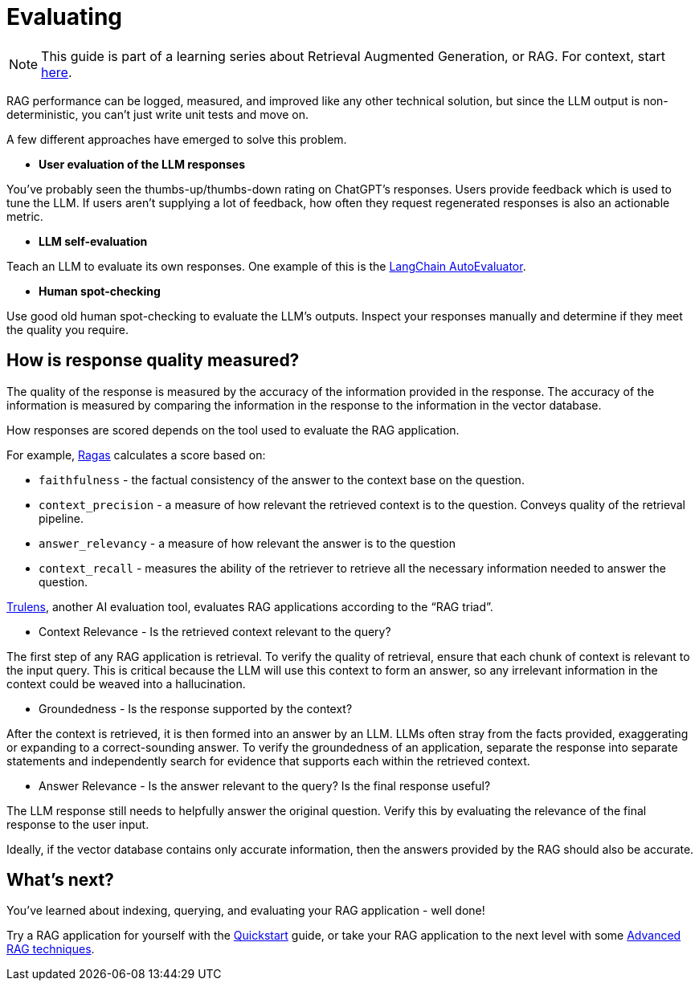 = Evaluating

[NOTE]
====
This guide is part of a learning series about Retrieval Augmented Generation, or RAG. For context, start xref:index.adoc[here].
====

RAG performance can be logged, measured, and improved like any other technical solution, but since the LLM output is non-deterministic, you can’t just write unit tests and move on.

A few different approaches have emerged to solve this problem.

* *User evaluation of the LLM responses*

You’ve probably seen the thumbs-up/thumbs-down rating on ChatGPT’s responses. Users provide feedback which is used to tune the LLM. If users aren’t supplying a lot of feedback, how often they request regenerated responses is also an actionable metric.

* *LLM self-evaluation*

Teach an LLM to evaluate its own responses. One example of this is the https://github.com/langchain-ai/auto-evaluator[LangChain AutoEvaluator].

* *Human spot-checking*

Use good old human spot-checking to evaluate the LLM’s outputs. Inspect your responses manually and determine if they meet the quality you require.

== How is response quality measured?

The quality of the response is measured by the accuracy of the information provided in the response. The accuracy of the information is measured by comparing the information in the response to the information in the vector database.

How responses are scored depends on the tool used to evaluate the RAG application.

For example, https://github.com/explodinggradients/ragas[Ragas] calculates a score based on:

* `faithfulness` - the factual consistency of the answer to the context base on the question.

* `context_precision` - a measure of how relevant the retrieved context is to the question. Conveys quality of the retrieval pipeline.

* `answer_relevancy` - a measure of how relevant the answer is to the question

* `context_recall` - measures the ability of the retriever to retrieve all the necessary information needed to answer the question.

https://github.com/truera/trulens[Trulens], another AI evaluation tool, evaluates RAG applications according to the “RAG triad”.

* Context Relevance - Is the retrieved context relevant to the query?

The first step of any RAG application is retrieval. To verify the quality of retrieval, ensure that each chunk of context is relevant to the input query. This is critical because the LLM will use this context to form an answer, so any irrelevant information in the context could be weaved into a hallucination.

* Groundedness - Is the response supported by the context?

After the context is retrieved, it is then formed into an answer by an LLM. LLMs often stray from the facts provided, exaggerating or expanding to a correct-sounding answer. To verify the groundedness of an application, separate the response into separate statements and independently search for evidence that supports each within the retrieved context.

* Answer Relevance - Is the answer relevant to the query? Is the final response useful?

The LLM response still needs to helpfully answer the original question. Verify this by evaluating the relevance of the final response to the user input.

Ideally, if the vector database contains only accurate information, then the answers provided by the RAG should also be accurate.

== What's next?

You've learned about indexing, querying, and evaluating your RAG application - well done!

Try a RAG application for yourself with the xref:ROOT:quickstart.adoc[Quickstart] guide, or take your RAG application to the next level with some xref:advanced-rag.adoc[Advanced RAG techniques].